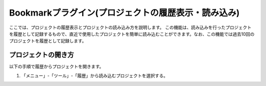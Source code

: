 
Bookmarkプラグイン(プロジェクトの履歴表示・読み込み)
====================================================

ここでは、プロジェクトの履歴表示とプロジェクトの読み込み方を説明します。
この機能は、読み込みを行ったプロジェクトを履歴として記録するもので、直近で使用したプロジェクトを簡単に読み込むことができます。なお、この機能では過去10回のプロジェクトを履歴として記録します。

プロジェクトの開き方
--------------------

以下の手順で履歴からプロジェクトを開きます。

1. 「メニュー」-「ツール」-「履歴」から読み込むプロジェクトを選択する。

.. image:: images/history_0.png

